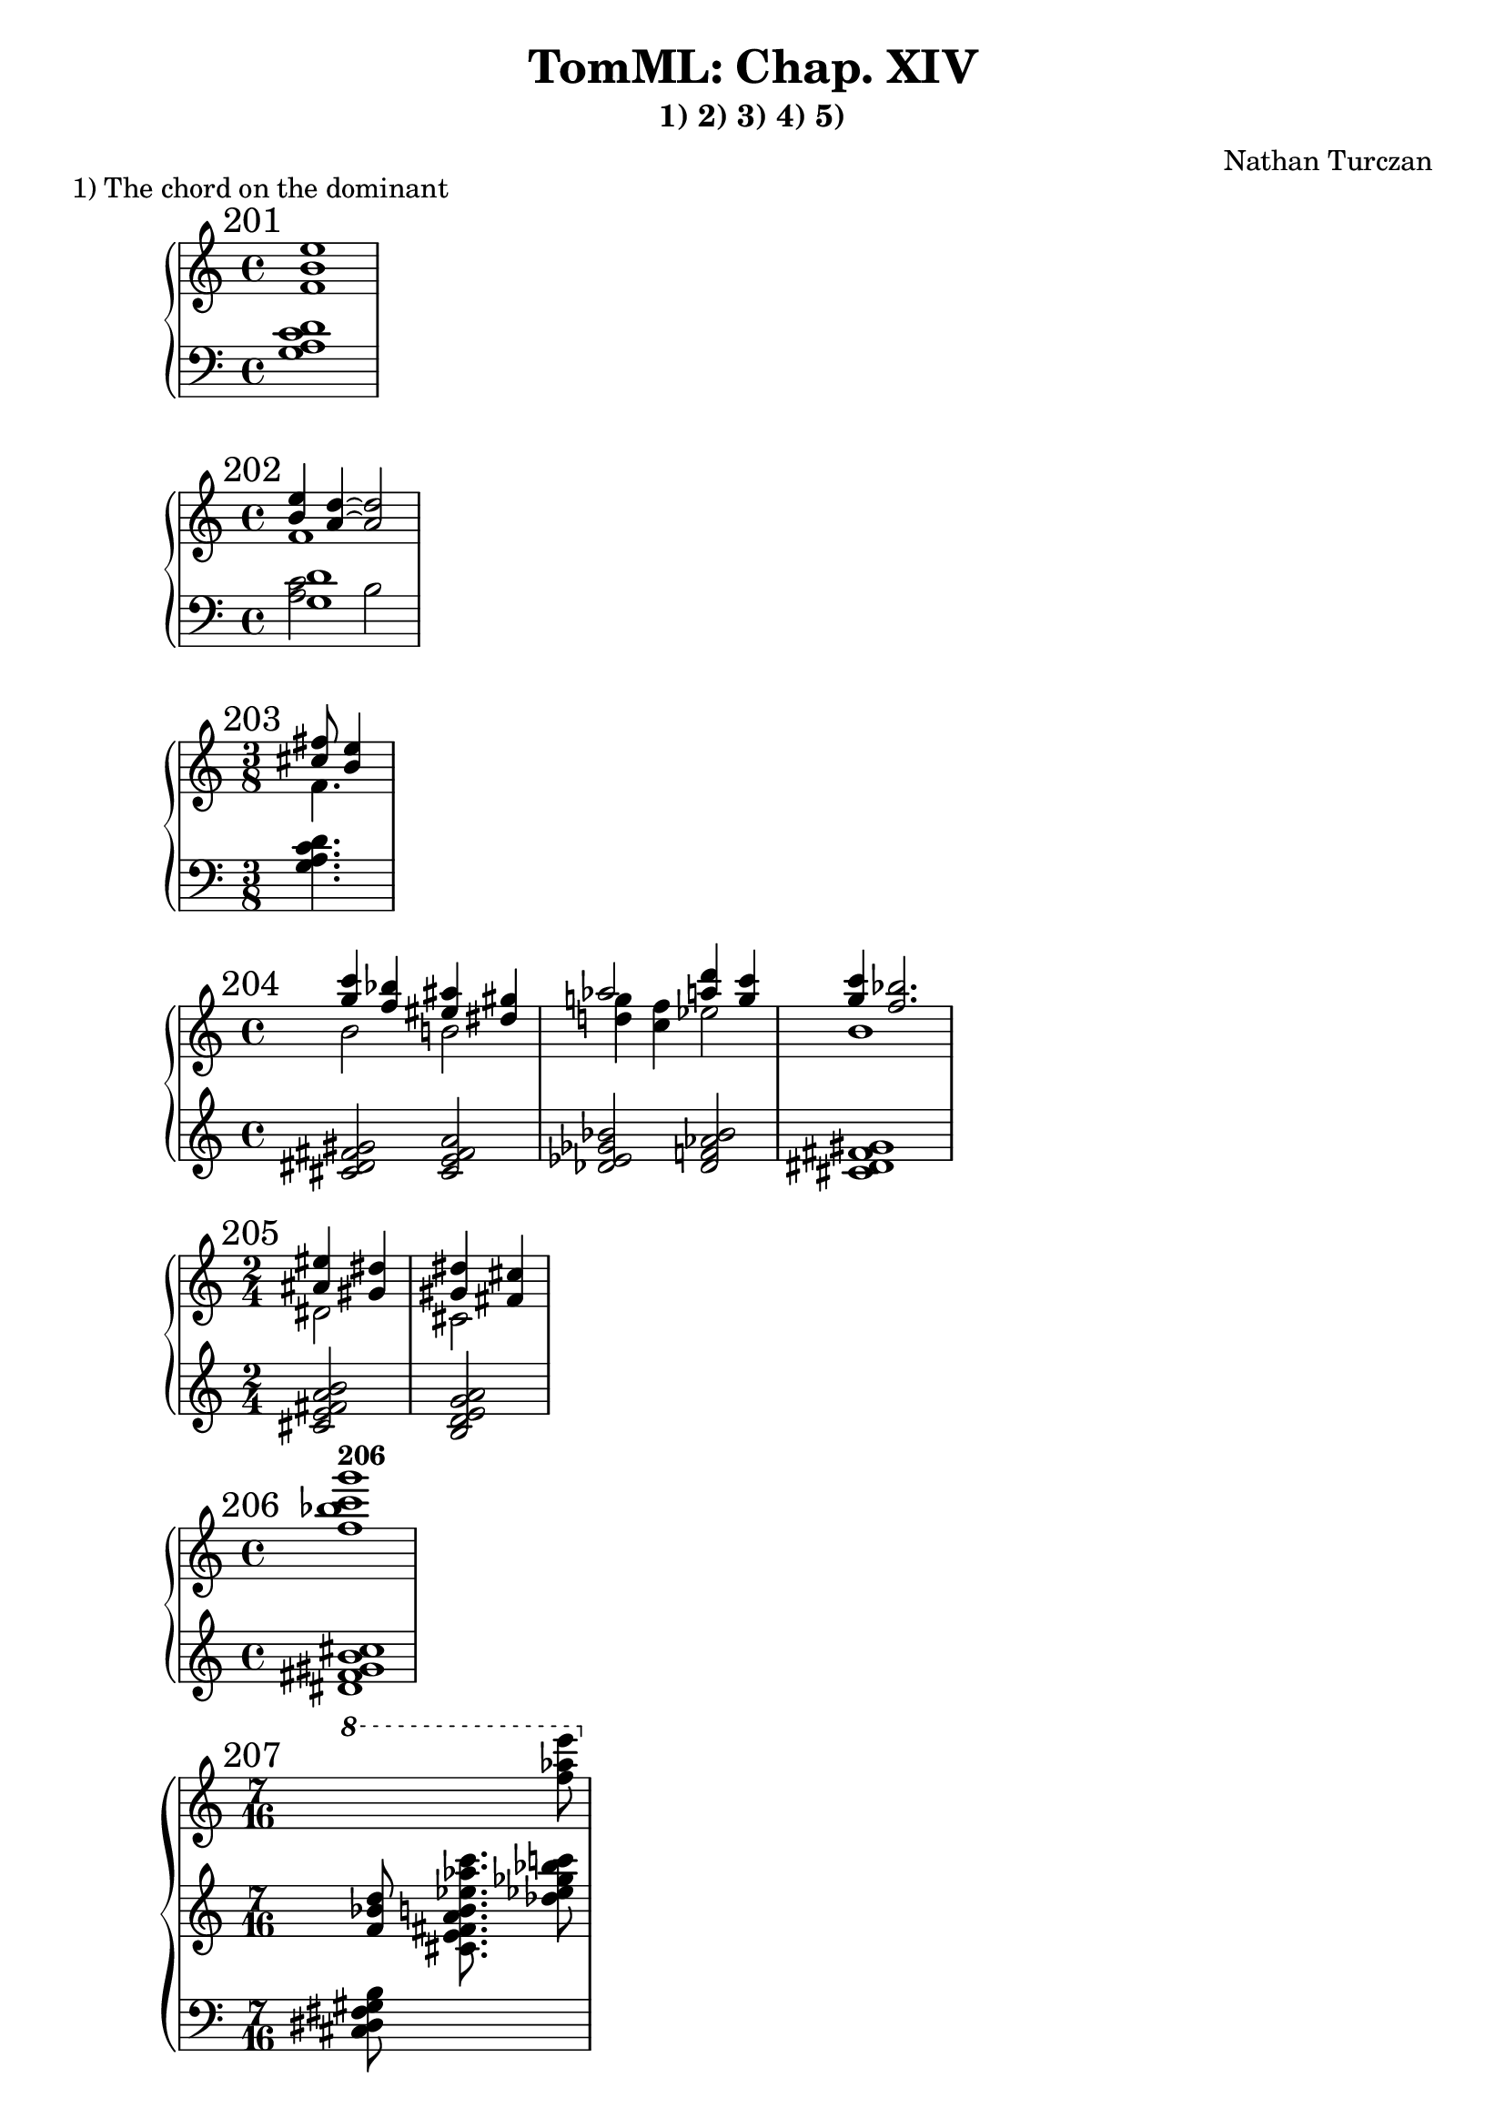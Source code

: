 \version "2.18.2"
global = {
  \accidentalStyle modern
  
}

% umpteenth score, gonna be great

% designate the title, composer and poet!
  \header {
    title = \markup { \fontsize #0.4 \bold "TomML: Chap. XIV" }
    subtitle = "1) 2) 3) 4) 5)"
    composer = "Nathan Turczan"
  }

%designate language
\language "english"
%english-qs-qf-tqs-tqf

aaa = \relative c' {
  \global
  \clef treble
  \time 4/4
  \mark "201"
  <f b e>1
}

aab = \relative c' {
  \global
  \clef bass
  \time 4/4
  <g a c d>1
}

bba = \relative c' {
  \global
  \clef treble
  \time 4/4
  \mark "202"
  << { \voiceOne 
       %<cs' fs>16 <b e>8. <a c>4~ <a c>2
       <b' e>4 <a d>~ <a d>2
       } 
       
       \new Voice  
       { \voiceTwo
         %f,1
         f1
       } >>
}
bbb = \relative c' {
  \global
  \clef bass
  \time 4/4
  << { \voiceOne 
  <g  d'>
  } 
       
       \new Voice  
       { \voiceTwo
         %f,1
         <a c>2 b2
       } >>
}

cca = \relative c'' {
  \global
  \clef treble
  \time 3/8
  \mark "203"
  << { \voiceOne 
       %<cs' fs>16 <b e>8. <a c>4~ <a c>2
       <cs fs>8 <b e>4
       } 
       
       \new Voice  
       { \voiceTwo
         %f,1
         f4.
       } >>
}
ccb = \relative c' {
  \global
  \clef bass
  \time 3/8
  <g a c d>4.
}

aa = \relative c'' {
  \global
  \clef treble
  \time 4/4
  \mark "204"
  << { \voiceOne 
       %<cs' fs>16 <b e>8. <a c>4~ <a c>2
       <g' c>4 <f bf> <es as> <ds gs>
       af'2 <a d>4 <g c>4
       <g c> <f bf>2.
       } \break
       
       \new Voice  
       { \voiceTwo
         %f,1
         b,2 b2
         <d g>4 <c f>4 ef2 b1
       } >>
}

ab = \relative c' {
  \global
  \clef treble
  \time 4/4
  <cs ds fs gs>2
       <cs e fs a>
       <df ef gf bf>
       <df f af bf>
       <cs ds fs gs>1
}

ba = \relative c' {
  \global
  \clef treble
  \time 2/4
  \mark "205"
  << { \voiceOne 
       <as' es'>4 <gs ds'>4 <gs ds'>4 <fs cs'>
       }
       \new Voice  
       { \voiceTwo
       ds2
       cs2
       } >>
}

bb = \relative c' {
  \global
  \clef treble
  \time 2/4
  <cs e fs a b>2
  <b d e g a>
}


ca = \relative c'' {
  \global
  \clef treble
  \time 4/4
  \mark "206"
   <f bf c g'>1^\markup\bold "206"
}
cb = \relative c' {
  \global
  \clef treble
  \time 4/4
  <ds fs gs b cs>1
}

da = \relative c'' {
  \global
  \clef treble
  \mark "207"
  \time 7/16
  \ottava #1
  \skip 8 \skip 8. <f' af e'>8
   
}

db = \relative c' {
  \global
  \clef treble
  \time 7/16
  <f bf d>8 <cs e fs a b ef af c>8. <df' ef gf bf c>8
}
dc = \relative c' {
  \global
  \clef bass
  \time 7/16
  <cs, ds fs gs b>8 \skip 8. \skip 8
}

ea = \relative c'' {
  \global
  \clef treble
  \time 4/4
  \mark "208"
  <ds fs g b>1
}
eb = \relative c {
  \global
  \clef treble
  \time 4/4
  <c' e g bf>1
}

fa = \relative c'' {
  \global
  \clef treble
  \time 3/1
  \mark "209"
  <ef g a c>1 <ef f af cf> <d f af c>
}
fb = \relative c' {
  \global
  \clef treble
  \time 3/1
  <cs es gs b>1 <cs e g a> <df ff gf bf>
}

ga = \relative c'' {
  \global
  \clef treble
  \time 5/8
  \mark "210"
  <f af cf ef>8 <ef g a c>2 \break
}
gb = \relative c' {
  \global
  \clef treble
  \time 5/8
  <e g a cs>8 <df f af cf>2
}

ha = \relative c' {
  \global
  \clef treble
  \mark "211"
  \time 10/1
  df1 ef e f g af a b c df
  
}

ia = \relative c'' {
  \global
  \clef treble
  \time 9/4
  \mark "212"
  \ottava #1
  <ef' g a c>4 <ef f af cf> <c! e! fs a!> <c d f af>
  \ottava #0
  <a cs ds fs> <a b d f> <gf bf c ef> <fs gs b d> <ef g a c>
  
}
ib = \relative c' {
  \global
  \clef treble
  \time 9/4
  <df' f af cf>4 <cs e g a> <bf d f af> <bf df ff gf> <g b d f> 
  <g bf df ef> <e gs b d> <e g bf c> <df f af cf>
}

ja = \relative c'' {
  \global
  \clef treble
  \time 4/4
  \mark "213"
  <fs b f'>1
}
jb = \relative c' {
  \global
  \clef treble
  \time 4/4
  <df g c>1
}

ka = \relative c' {
  \global
  \clef treble
  \mark "214"
  \time 7/1
  c1 df f fs g b c
}


la = \relative c'' {
  \global
  \clef treble
  \time 6/4
  \mark "215"
  g8 df b c fs4 b,8 f'! g fs c4
  
}


ma = \relative c' {
  \global
  \clef treble
  \time 9/16
  \mark "216"
  <e' a ef'>16 <df f af cf>16 <fs b f'> <d g df'> 
  <d g df'> <f, af cf ef> <f af cf ef> <ef g a c> <ef g a c>
  
}
mb = \relative c' {
  \global
  \clef treble
  \time 9/16
  <b f' bf>16 <b f' bf>16 <df g c> <a ef' af> <a ef' af>
  \clef bass
  <e g a cs> <e g a cs> <df f af cf> <df f af cf>
  
}

na = \relative c'' {
  \global
  \clef treble
  \mark "217"
  \time 9/16
  \key ef \major
  r8 <fs b d>16 <f as c> <fs d' e> <e gs b> <d fs as> <b e fs> <c f gs>
}
nb = \relative c {
  \global
  \clef treble
  \time 9/16
  \key ef \major
  
}
nc = \relative c, {
  \global
  \clef bass
  \time 9/16
  \key ef \major
  <g g'>16~ < g g'>2
}

oa = \relative c' {
  \global
  \clef treble
  \time 3/4
  
}

ob = \relative c' {
  \global
  \clef bass
  \time 3/4
  
}


pa = \relative c' {
  \global
  \clef treble
  \time 3/4
  
}

pb = \relative c {
  \global
  \clef bass
  \time 3/4
  
}

qa = \relative c' {
  \global
  \clef treble
  \time 3/4
  
}

qb = \relative c' {
  \global
  \clef treble
  \time 3/4
  
}
qc = \relative c {
  \global
  \clef tenor
  \time 3/4
  
}

qd = \relative c' {
  \global
  \clef treble
  \time 3/4
  
}
qe = \relative c {
  \global
  \clef bass
  \time 3/4
  
}

ra = \relative c'' {
  \global
  \clef treble
  \time 4/4
  
  
}
rb = \relative c {
  \global
  \clef treble
  \time 4/4
  
}
rc = \relative c, {
  \global
  \clef treble
  \time 4/4

}

sa = \relative c' {
  \global
  \clef treble
  \time 3/4
  
}
sb = \relative c {
  \global
  \clef tenor
  \time 3/4
  
}
sc = \relative c' {
  \global
  \clef treble
  \time 3/4
  
}

sd = \relative c {
  \global
  \clef treble
  \time 3/4
  
}





\book{
  \markup {
  1) The chord on the dominant
}
\score {
  
  <<
    \new PianoStaff <<
      \new Staff = "aaa" \aaa
      \new Staff = "aab" \aab
    >>
  >>
  \layout {
    \context { \Staff \RemoveEmptyStaves  }
  }
  
  \midi { 
    \tempo 4 = 90
    \context {
      \Score
      midiChannelMapping = #'instrument
    }
  }
}
\score {
  <<
    \new PianoStaff <<
      \new Staff = "bba" \bba
      \new Staff = "bbb" \bbb
    >>
  >>
  \layout {
    \context { \Staff \RemoveEmptyStaves  }
  }
  \midi { 
    \tempo 4 = 90
    \context {
      \Score
      midiChannelMapping = #'instrument
    }
  }
}
\score {
  <<
    \new PianoStaff <<
      \new Staff = "cca" \cca
      \new Staff = "ccb" \ccb
    >>
  >>
  \layout {
    \context { \Staff \RemoveEmptyStaves  }
  }
  \midi { 
    \tempo 4 = 90
    \context {
      \Score
      midiChannelMapping = #'instrument
    }
  }
}
\score {
  <<
    \new PianoStaff <<
      \new Staff = "aa" \aa
      \new Staff = "ab" \ab
    >>
  >>
  \layout {
    \context { \Staff \RemoveEmptyStaves  }
  }
  \midi { 
    \tempo 4 = 90
    \context {
      \Score
      midiChannelMapping = #'instrument
    }
  }
}
\score {
  <<
    \new PianoStaff <<
      \new Staff = "ba" \ba
      \new Staff = "bb" \bb
    >>
  >>
  \layout {
    \context { \Staff \RemoveEmptyStaves  }
  }
  \midi { 
    \tempo 4 = 90
    \context {
      \Score
      midiChannelMapping = #'instrument
    }
  }
}
\score {
  <<
    \new PianoStaff <<
      \new Staff = "ca" \ca
      \new Staff = "cb" \cb
    >>
  >>
  \layout {
    \context { \Staff \RemoveEmptyStaves  }
  }
  \midi { 
    \tempo 4 = 90
    \context {
      \Score
      midiChannelMapping = #'instrument
    }
  }
}
\score {
  <<
    \new PianoStaff <<
      
      \new Staff = "da" \da
      \new Staff = "db" \db
      \new Staff = "dc" \dc
    >>
  >>
  \layout {
    \context { \Staff \RemoveEmptyStaves  }
  }
  \midi { 
    \tempo 4 = 90
    \context {
      \Score
      midiChannelMapping = #'instrument
    }
  }
}
\markup {
  2) The chord of resonance
}
\score {
  <<
    \new PianoStaff <<
      \new Staff = "ea" \ea
      \new Staff = "eb" \eb
    >>
  >>
  \layout {
    \context { \Staff \RemoveEmptyStaves  }
  }
  \midi { 
    \tempo 4 = 90
    \context {
      \Score
      midiChannelMapping = #'instrument
    }
  }
}
\score {
  <<
    \new PianoStaff <<
      \new Staff = "fa" \fa
      \new Staff = "fb" \fb
    >>
  >>
  \layout {
    \context { \Staff \RemoveEmptyStaves  }
  }
  \midi { 
    \tempo 4 = 90
    \context {
      \Score
      midiChannelMapping = #'instrument
    }
  }
}
\score {
  <<
    \new PianoStaff <<
      \new Staff = "ga" \ga
      \new Staff = "gb" \gb
    >>
  >>
  \layout {
    \context { \Staff \RemoveEmptyStaves  }
  }
  \midi { 
    \tempo 4 = 90
    \context {
      \Score
      midiChannelMapping = #'instrument
    }
  }
}
\score {
  <<
      \new Staff = "ha" \ha
  >>
  \layout {
    \context { \Staff \RemoveEmptyStaves  }
  }
  \midi { 
    \tempo 4 = 90
    \context {
      \Score
      midiChannelMapping = #'instrument
    }
  }
}
\score {
  <<
    \new PianoStaff <<
      \new Staff = "ia" \ia
      \new Staff = "ib" \ib
    >>
  >>
  \layout {
    \context { \Staff \RemoveEmptyStaves  }
  }
  \midi { 
    \tempo 4 = 90
    \context {
      \Score
      midiChannelMapping = #'instrument
    }
  }
}
\markup {
  3) The chord in fourths
}
\score {
  <<
    \new PianoStaff <<
      \new Staff = "ja" \ja
      \new Staff = "jb" \jb
    >>
  >>
  \layout {
    \context { \Staff \RemoveEmptyStaves  }
  }
  \midi { 
    \tempo 4 = 90
    \context {
      \Score
      midiChannelMapping = #'instrument
    }
  }
}
\score {
  <<
    
      \new Staff = "ka" \ka
      
  >>
  \layout {
    \context { \Staff \RemoveEmptyStaves  }
  }
  \midi { 
    \tempo 4 = 90
    \context {
      \Score
      midiChannelMapping = #'instrument
    }
  }
}
\score {
  <<
    
      \new Staff = "la" \la
      
  >>
  \layout {
    \context { \Staff \RemoveEmptyStaves  }
  }
  \midi { 
    \tempo 4 = 90
    \context {
      \Score
      midiChannelMapping = #'instrument
    }
  }
}
\score {
  <<
    \new PianoStaff <<
      \new Staff = "ma" \ma
      \new Staff = "mb" \mb
    >>
  >>
  \layout {
    \context { \Staff \RemoveEmptyStaves  }
  }
  \midi { 
    \tempo 4 = 90
    \context {
      \Score
      midiChannelMapping = #'instrument
    }
  }
}
\markup {
  4) Effects of resonance
}
\score {
  <<
    \new PianoStaff <<
      \new Staff = "na" \na
      \new Staff = "nb" \nb
      \new Staff = "nc" \nc
    >>
  >>
  \layout {
    \context { \Staff \RemoveEmptyStaves  }
  }
  \midi { 
    \tempo 4 = 90
    \context {
      \Score
      midiChannelMapping = #'instrument
    }
  }
}
\score {
  <<
    \new PianoStaff <<
      \new Staff = "oa" \oa
      \new Staff = "ob" \ob
    >>
  >>
  \layout {
    \context { \Staff \RemoveEmptyStaves  }
  }
  \midi { 
    \tempo 4 = 90
    \context {
      \Score
      midiChannelMapping = #'instrument
    }
  }
}
\score {
  <<
    \new PianoStaff <<
      \new Staff = "pa" \pa
      \new Staff = "pb" \pb
    >>
  >>
  \layout {
    \context { \Staff \RemoveEmptyStaves  }
  }
  \midi { 
    \tempo 4 = 90
    \context {
      \Score
      midiChannelMapping = #'instrument
    }
  }
}
\score {
  <<
    \new Staff = "qa" \qa
    \new Staff = "qb" \qb
    \new Staff = "qc" \qc
    \new PianoStaff <<
      \new Staff = "qd" \qd
      \new Staff = "qe" \qe
    >>
  >>
  \layout {
    \context { \Staff \RemoveEmptyStaves  }
  }
  \midi { 
    \tempo 4 = 90
    \context {
      \Score
      midiChannelMapping = #'instrument
    }
  }
}
\score {
  <<
    \new PianoStaff <<
      \new Staff = "ra" \ra
      \new Staff = "rb" \rb
      \new Staff = "rc" \rc
    >>
  >>
  \layout {
    \context { \Staff \RemoveEmptyStaves  }
  }
  \midi { 
    \tempo 4 = 90
    \context {
      \Score
      midiChannelMapping = #'instrument
    }
  }
}
\markup {
  5) Clusters of chords
}
\score {
  <<
    \new Staff = "sa" \sa
    \new Staff = "sb" \sb
    \new PianoStaff <<
      \new Staff = "sc" \sc
      \new Staff = "sd" \sd
    >>
  >>
  \layout {
    \context { \Staff \RemoveEmptyStaves  }
  }
  \midi { 
    \tempo 4 = 90
    \context {
      \Score
      midiChannelMapping = #'instrument
    }
  }
}


}

